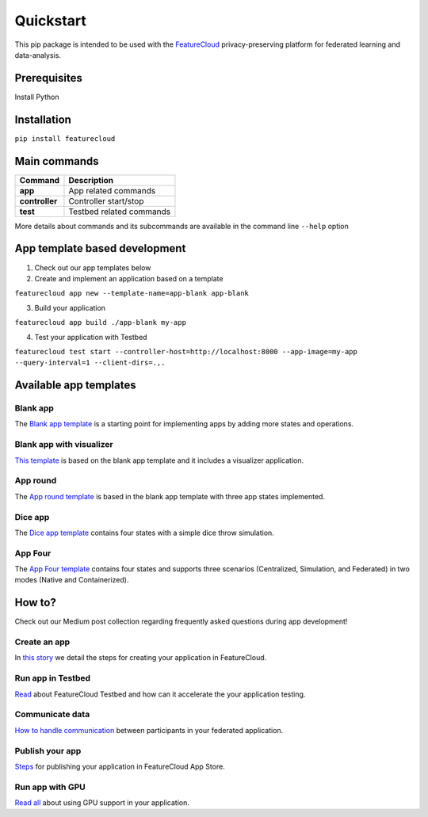 ==========
Quickstart
==========
This pip package is intended to be used with the `FeatureCloud <https://featurecloud.ai/>`_ privacy-preserving platform for federated learning and data-analysis.

Prerequisites
-------------
Install Python

Installation
------------
``pip install featurecloud``

Main commands
-------------

========================= ==================================================
Command                   Description
========================= ==================================================
**app**                   App related commands
**controller**            Controller start/stop
**test**                  Testbed related commands
========================= ==================================================

More details about commands and its subcommands are available in the command line ``--help`` option

App template based development
------------------------------

1. Check out our app templates below

2. Create and implement an application based on a template

``featurecloud app new --template-name=app-blank app-blank``

3. Build your application

``featurecloud app build ./app-blank my-app``

4. Test your application with Testbed

``featurecloud test start --controller-host=http://localhost:8000 --app-image=my-app --query-interval=1 --client-dirs=.,.``


Available app templates
-----------------------

Blank app
^^^^^^^^^
The `Blank app template <https://github.com/FeatureCloud/app-blank/>`_ is a starting point for implementing apps by adding more states and operations.

Blank app with visualizer
^^^^^^^^^^^^^^^^^^^^^^^^^
`This template <https://github.com/FeatureCloud/app-blank-with-visualizer/>`_ is based on the blank app template and it includes a visualizer application.

App round
^^^^^^^^^
The `App round template <https://github.com/FeatureCloud/app-round/>`_ is based in the blank app template with three app states implemented.

Dice app
^^^^^^^^
The `Dice app template <https://github.com/FeatureCloud/app-dice/>`_ contains four states with a simple dice throw simulation.

App Four
^^^^^^^^
The `App Four template <https://github.com/FeatureCloud/app-four/>`_ contains four states and supports three scenarios (Centralized, Simulation, and Federated) in two modes (Native and Containerized).


How to?
-------
Check out our Medium post collection regarding frequently asked questions during app development!

Create an app
^^^^^^^^^^^^^
In `this story <https://medium.com/developing-federated-applications-in-featurecloud/create-your-first-featurecloud-app-daced512eb45/>`_ we detail the steps for creating your application in FeatureCloud.

Run app in Testbed
^^^^^^^^^^^^^^^^^^
`Read <https://medium.com/developing-federated-applications-in-featurecloud/run-an-app-in-fc-test-bed-b4b0ecae08b0/>`_  about FeatureCloud Testbed and how can it accelerate the your application testing.

Communicate data
^^^^^^^^^^^^^^^^
`How to handle communication <https://medium.com/developing-federated-applications-in-featurecloud/communicate-data-across-clients-77b4d9fc8258/>`_ between participants in your federated application.

Publish your app
^^^^^^^^^^^^^^^^
`Steps <https://medium.com/developing-federated-applications-in-featurecloud/featurecloud-ai-store-publish-your-applications-2afb90c26a8d/>`_ for publishing your application in FeatureCloud App Store.

Run app with GPU
^^^^^^^^^^^^^^^^
`Read all <https://medium.com/developing-federated-applications-in-featurecloud/run-featurecloud-applications-with-gpu-acceleration-39cfec98f952/>`_ about using GPU support in your application.
